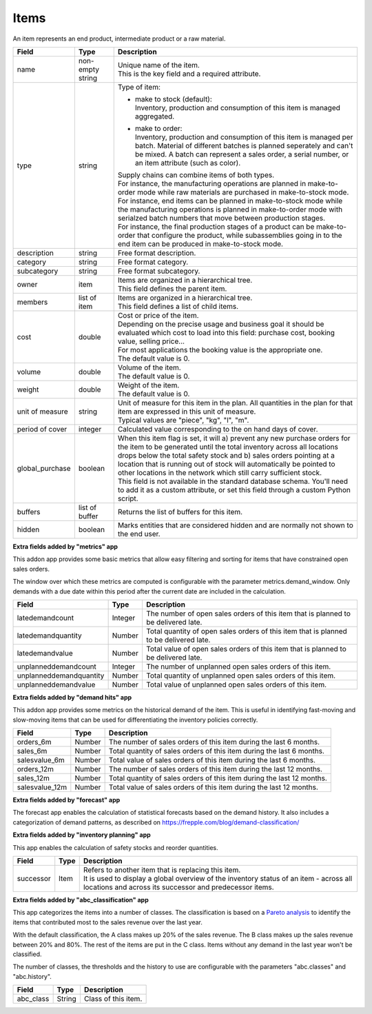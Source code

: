 =====
Items
=====

An item represents an end product, intermediate product or a raw material.

=============== ================= ===========================================================
Field           Type              Description
=============== ================= ===========================================================
name            non-empty string  | Unique name of the item.
                                  | This is the key field and a required attribute.
type            string            Type of item:

                                  * | make to stock (default):
                                    | Inventory, production and consumption of this item is
                                      managed aggregated.

                                  * | make to order:
                                    | Inventory, production and consumption of this item is
                                      managed per batch. Material of different batches is
                                      planned seperately and can't be mixed. A batch can
                                      represent a sales order, a serial number, or an item
                                      attribute (such as color).

                                  | Supply chains can combine items of both types.
                                  | For instance, the manufacturing operations are planned
                                    in make-to-order mode while raw materials are purchased
                                    in make-to-stock mode.
                                  | For instance, end items can be planned in make-to-stock
                                    mode while the manufacturing operations is planned in
                                    make-to-order mode with serialzed batch numbers
                                    that move between production stages.
                                  | For instance, the final production stages of a product
                                    can be make-to-order that configure the product, while
                                    subassemblies going in to the end item can be produced
                                    in make-to-stock mode.
description     string            Free format description.
category        string            Free format category.
subcategory     string            Free format subcategory.
owner           item              | Items are organized in a hierarchical tree.
                                  | This field defines the parent item.
members         list of item      | Items are organized in a hierarchical tree.
                                  | This field defines a list of child items.
cost            double            | Cost or price of the item.
                                  | Depending on the precise usage and business goal it should
                                    be evaluated which cost to load into this field: purchase
                                    cost, booking value, selling price...
                                  | For most applications the booking value is the appropriate
                                    one.
                                  | The default value is 0.
volume          double            | Volume of the item.
                                  | The default value is 0.
weight          double            | Weight of the item.
                                  | The default value is 0.
unit of measure string            | Unit of measure for this item in the plan. All quantities in the
                                    plan for that item are expressed in this unit of measure.
                                  | Typical values are "piece", "kg", "l", "m".
period of cover integer           | Calculated value corresponding to the on hand days of cover.
global_purchase boolean           | When this item flag is set, it will a) prevent any new
                                    purchase orders for the item to be generated until the total
                                    inventory across all locations drops below the total safety
                                    stock and b) sales orders pointing at a location that is
                                    running out of stock will automatically be pointed to other
                                    locations in the network which still carry sufficient stock.
                                  | This field is not available in the standard database schema.
                                    You'll need to add it as a custom attribute, or set this
                                    field through a custom Python script.
buffers         list of buffer    Returns the list of buffers for this item.
hidden          boolean           Marks entities that are considered hidden and are normally
                                  not shown to the end user.
=============== ================= ===========================================================


**Extra fields added by "metrics" app**

This addon app provides some basic metrics that allow easy filtering and sorting for items that
have constrained open sales orders.

The window over which these metrics are computed is configurable with the parameter metrics.demand_window.
Only demands with a due date within this period after the current date are included in the calculation.

======================= ================= ===========================================================
Field                   Type              Description
======================= ================= ===========================================================
latedemandcount         Integer           The number of open sales orders of this item that
                                          is planned to be delivered late.
latedemandquantity      Number            Total quantity of open sales orders of this item that
                                          is planned to be delivered late.
latedemandvalue         Number            Total value of open sales orders of this item that
                                          is planned to be delivered late.
unplanneddemandcount    Integer           The number of unplanned open sales orders of this item.
unplanneddemandquantity Number            Total quantity of unplanned open sales orders of this item.
unplanneddemandvalue    Number            Total value of unplanned open sales orders of this item.
======================= ================= ===========================================================


**Extra fields added by "demand hits" app**

This addon app provides some metrics on the historical demand of the item. This is useful in
identifying fast-moving and slow-moving items that can be used for differentiating the inventory
policies correctly.

======================= ================= ===========================================================
Field                   Type              Description
======================= ================= ===========================================================
orders_6m               Number            The number of sales orders of this item during the
                                          last 6 months.
sales_6m                Number            Total quantity of sales orders of this item during the
                                          last 6 months.
salesvalue_6m           Number            Total value of sales orders of this item during the
                                          last 6 months.
orders_12m              Number            The number of sales orders of this item during the
                                          last 12 months.
sales_12m               Number            Total quantity of sales orders of this item during the
                                          last 12 months.
salesvalue_12m          Number            Total value of sales orders of this item during the
                                          last 12 months.
======================= ================= ===========================================================


**Extra fields added by "forecast" app**

The forecast app enables the calculation of statistical forecasts based on the demand history.
It also includes a categorization of demand patterns, as described on
https://frepple.com/blog/demand-classification/

======================== ================= =============================================================
Field                    Type              Description
======================== ================= =============================================================
demand_pattern           String            Demand pattern: "smooth", "intermittent", "erratic" or
                                          "lumpy".
adi                      Number            | Average demand interval.
                                           | It measures the demand regularity in time by computing
                                            the average interval between two demands.
cv2                      Number            | Square of the coefficient of variation.
                                           | It measures the variation in quantities.
outliers last bucket     Number            | Counts how many outliers were found in the last bucket.
outliers last 6 buckets  Number            | Counts how many outliers were found in the last 6 buckets.
outliers last 12 buckets Number            | Counts how many outliers were found in the last 12 buckets.
======================== ================= =============================================================


**Extra fields added by "inventory planning" app**

This app enables the calculation of safety stocks and reorder quantities.

======================= ================= ===========================================================
Field                   Type              Description
======================= ================= ===========================================================
successor               Item              | Refers to another item that is replacing this item.
                                          | It is used to display a global overview of the inventory
                                            status of an item - across all locations and across its
                                            successor and predecessor items.
======================= ================= ===========================================================


**Extra fields added by "abc_classification" app**

This app categorizes the items into a number of classes. The classification is based on a
`Pareto  analysis <https://en.wikipedia.org/wiki/Pareto_analysis>`_ to identify the items that
contributed most to the sales revenue over the last year.

With the default classification, the A class makes up 20% of the sales revenue. The B class makes
up the sales revenue between 20% and 80%. The rest of the items are put in the C class. Items
without any demand in the last year won't be classified.

The number of classes, the thresholds and the history to use are configurable with the parameters
"abc.classes" and "abc.history".

======================= ================= ===========================================================
Field                   Type              Description
======================= ================= ===========================================================
abc_class               String            | Class of this item.
======================= ================= ===========================================================
